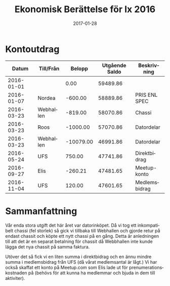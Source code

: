 #+TITLE: Ekonomisk Berättelse för Ix 2016
#+DATE: 2017-01-28
#+OPTIONS: toc:nil author:nil
#+LANGUAGE: sv
#+LATEX_CLASS: article
#+LATEX_CLASS_OPTIONS: [a4paper]
#+LATEX_HEADER: \usepackage[swedish]{babel}
#+LATEX_HEADER: \setlength{\parindent}{0pt}
#+LATEX_HEADER: \setlength{\parskip}{6pt}

* Kontoutdrag
|      Datum | Till/Från |    Belopp | Utgående Saldo | Beskrivning   |
|------------+-----------+-----------+----------------+---------------|
| 2016-01-01 |           |      0.00 |       59489.86 |               |
| 2016-01-07 | Nordea    |   -600.00 |       58889.86 | PRIS ENL SPEC |
| 2016-03-23 | Webhallen |   -819.00 |       58070.86 | Chassi        |
| 2016-03-23 | Roos      |  -1000.00 |       57070.86 | Datordelar    |
| 2016-03-23 | Webhallen | -10079.00 |       46991.86 | Datordelar    |
| 2016-05-24 | UFS       |    750.00 |       47741.86 | Direktbidrag  |
| 2016-09-27 | Elis      |   -260.21 |       47481.65 | Meetup-konto  |
| 2016-11-04 | UFS       |    120.00 |       47601.65 | Medlemsbidrag |
#+TBLFM: @3$4..@>$4=@-1 + $3

* Sammanfattning
Vår enda stora utgift det här året var datorinköpet. Då vi tog ett inkompatibelt
chassi (fel storlek) så gick vi tillbaka till Webhallen och gjorde retur på endast
chassit och köpte ett nytt chassi på en gång. Detta är anledningen till att det är
en separat betalning för chassit då Webbhallen inte kunde lägga det nya chassit på
samma faktura.

Utöver det så fick vi en liten summa i direktbidrag och en ännu mindre summa i
medlemsbidrag från UFS (då vårat medlemsantal är lågt.) Vi har också skaffat ett
konto på Meetup.com som Elis lade ut för prenumerationskostnaden på (behövs för
att kunna ha medlemmar och bjuda in dem till aktiviter).
